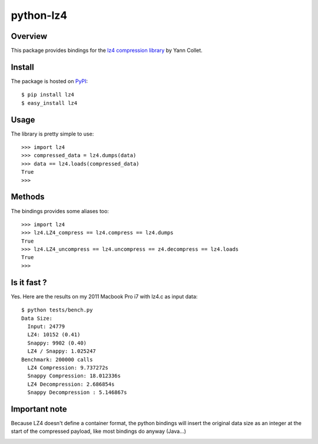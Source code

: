 ==========
python-lz4
==========

.. image:: https://secure.travis-ci.org/steeve/python-lz4.png?branch=master

Overview
========
This package provides bindings for the `lz4 compression library <http://code.google.com/p/lz4/>`_ by Yann Collet.

Install
=======
The package is hosted on `PyPI <http://pypi.python.org/pypi/lz4>`_::

    $ pip install lz4
    $ easy_install lz4

Usage
=====
The library is pretty simple to use::

    >>> import lz4
    >>> compressed_data = lz4.dumps(data)
    >>> data == lz4.loads(compressed_data)
    True
    >>>

Methods
=======
The bindings provides some aliases too::

    >>> import lz4
    >>> lz4.LZ4_compress == lz4.compress == lz4.dumps
    True
    >>> lz4.LZ4_uncompress == lz4.uncompress == z4.decompress == lz4.loads
    True
    >>>

Is it fast ?
============
Yes. Here are the results on my 2011 Macbook Pro i7 with lz4.c as input data: ::

    $ python tests/bench.py
    Data Size:
      Input: 24779
      LZ4: 10152 (0.41)
      Snappy: 9902 (0.40)
      LZ4 / Snappy: 1.025247
    Benchmark: 200000 calls
      LZ4 Compression: 9.737272s
      Snappy Compression: 18.012336s
      LZ4 Decompression: 2.686854s
      Snappy Decompression : 5.146867s

Important note
==============
Because LZ4 doesn't define a container format, the python bindings will insert the original data size as an integer at the start of the compressed payload, like most bindings do anyway (Java...)

.. image:: https://cruel-carlota.pagodabox.com/d37459f4fce98f2983589a1c1c23a4e4

